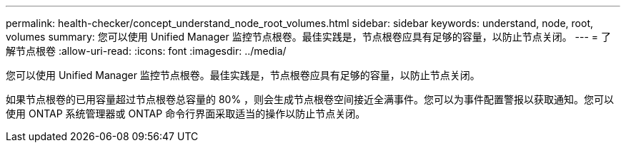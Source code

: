 ---
permalink: health-checker/concept_understand_node_root_volumes.html 
sidebar: sidebar 
keywords: understand, node, root, volumes 
summary: 您可以使用 Unified Manager 监控节点根卷。最佳实践是，节点根卷应具有足够的容量，以防止节点关闭。 
---
= 了解节点根卷
:allow-uri-read: 
:icons: font
:imagesdir: ../media/


[role="lead"]
您可以使用 Unified Manager 监控节点根卷。最佳实践是，节点根卷应具有足够的容量，以防止节点关闭。

如果节点根卷的已用容量超过节点根卷总容量的 80% ，则会生成节点根卷空间接近全满事件。您可以为事件配置警报以获取通知。您可以使用 ONTAP 系统管理器或 ONTAP 命令行界面采取适当的操作以防止节点关闭。
